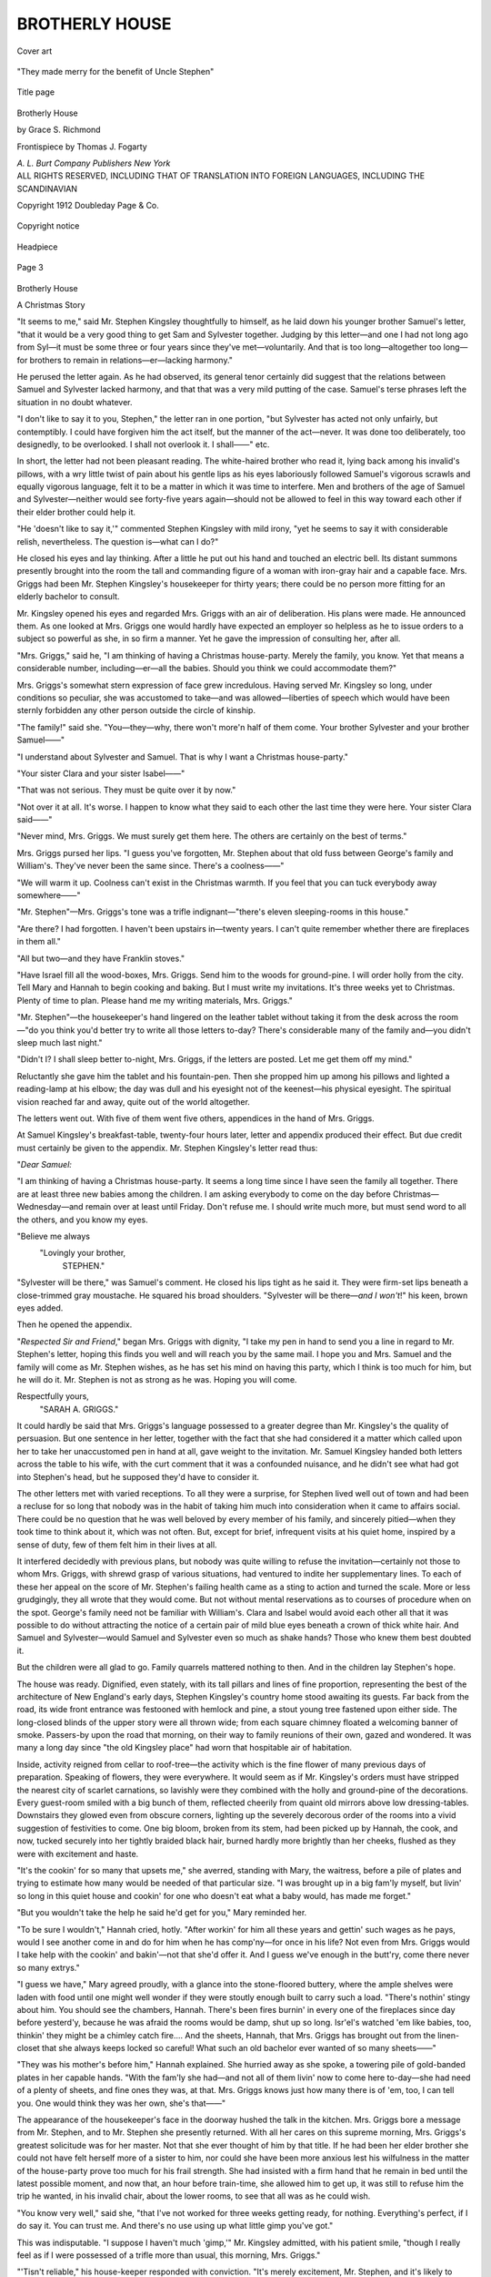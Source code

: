 .. -*- encoding: utf-8 -*-

.. meta::
   :PG.Id: 53402
   :PG.Title: Brotherly House
   :PG.Released: 2016-10-29
   :PG.Rights: Public Domain
   :PG.Producer: Al Haines
   :DC.Creator: Grace \S. Richmond
   :MARCREL.ill: Thomas \J. Fogarty
   :DC.Title: Brotherly House
   :DC.Language: en
   :DC.Created: 1912
   :coverpage: images/img-cover.jpg

===============
BROTHERLY HOUSE
===============

.. clearpage::

.. pgheader::

.. container:: coverpage

   .. vspace:: 3

   .. _`Cover art`:

   .. figure:: images/img-cover.jpg
      :figclass: white-space-pre-line
      :align: center
      :alt: Cover art

      Cover art

   .. vspace:: 4

.. container:: frontispiece

   .. _`"They made merry for the benefit of Uncle Stephen"`:

   .. figure:: images/img-front.jpg
      :figclass: white-space-pre-line
      :align: center
      :alt: "They made merry for the benefit of Uncle Stephen"

      "They made merry for the benefit of Uncle Stephen"

   .. vspace:: 4

.. container:: titlepage center white-space-pre-line

   .. _`Title page`:

   .. figure:: images/img-title.jpg
      :figclass: white-space-pre-line
      :align: center
      :alt: Title page

      Title page

   .. class:: xx-large bold

      Brotherly
      House

   .. vspace:: 2

   .. class:: large bold

      by
      Grace S. Richmond

   .. vspace:: 3

   .. class:: medium

      Frontispiece by
      Thomas J. Fogarty

   .. vspace:: 3

   .. class:: medium

      *A. L. Burt Company*
      *Publishers New York*

   .. vspace:: 4

.. container:: verso center white-space-pre-line

   .. class:: small

      ALL RIGHTS RESERVED, INCLUDING THAT OF TRANSLATION
      INTO FOREIGN LANGUAGES, INCLUDING THE SCANDINAVIAN

   .. vspace:: 2

   .. class:: small

      Copyright
      1912
      Doubleday
      Page & Co.

   .. vspace:: 2

   .. _`Copyright notice`:

   .. figure:: images/img-copyright.jpg
      :figclass: white-space-pre-line
      :align: center
      :alt: Copyright notice

      Copyright notice

.. vspace:: 4

.. _`Headpiece`:

.. figure:: images/img-001.jpg
   :figclass: white-space-pre-line
   :align: center
   :alt: Headpiece

   Headpiece

.. vspace:: 2

.. _`Page 3`:

.. figure:: images/img-003.jpg
   :figclass: white-space-pre-line
   :align: center
   :alt: Page 3

   Page 3

.. vspace:: 3

.. class:: center x-large bold

   Brotherly House

.. class:: center large bold

   A Christmas Story

.. vspace:: 2

"It seems to me,"
said Mr. Stephen
Kingsley thoughtfully
to himself, as he laid
down his younger
brother Samuel's letter, "that it
would be a very good thing to
get Sam and Sylvester together.
Judging by this letter—and one I
had not long ago from Syl—it
must be some three or four years
since they've met—voluntarily.
And that is too long—altogether
too long—for brothers to remain in
relations—er—lacking harmony."

He perused the letter again.  As
he had observed, its general tenor
certainly did suggest that the
relations between Samuel and
Sylvester lacked harmony, and that
that was a very mild putting of
the case.  Samuel's terse phrases
left the situation in no doubt whatever.

.. vspace:: 2

"I don't like to say it to you, Stephen,"
the letter ran in one portion, "but
Sylvester has acted not only unfairly, but
contemptibly.  I could have forgiven
him the act itself, but the manner of the
act—never.  It was done too deliberately,
too designedly, to be overlooked.
I shall not overlook it.  I shall——"
etc.

.. vspace:: 2

In short, the letter had not been
pleasant reading.  The white-haired
brother who read it, lying
back among his invalid's pillows,
with a wry little twist of pain about
his gentle lips as his eyes
laboriously followed Samuel's vigorous
scrawls and equally vigorous
language, felt it to be a matter in
which it was time to interfere.
Men and brothers of the age of
Samuel and Sylvester—neither
would see forty-five years again—should
not be allowed to feel in this
way toward each other if their
elder brother could help it.

"He 'doesn't like to say it,'"
commented Stephen Kingsley with
mild irony, "yet he seems to say
it with considerable relish,
nevertheless.  The question is—what
can I do?"

He closed his eyes and lay thinking.
After a little he put out his
hand and touched an electric bell.
Its distant summons presently
brought into the room the tall and
commanding figure of a woman
with iron-gray hair and a capable
face.  Mrs. Griggs had been
Mr. Stephen Kingsley's housekeeper for
thirty years; there could be no
person more fitting for an elderly
bachelor to consult.

Mr. Kingsley opened his eyes
and regarded Mrs. Griggs with an
air of deliberation.  His plans were
made.  He announced them.  As
one looked at Mrs. Griggs one
would hardly have expected an
employer so helpless as he to issue
orders to a subject so powerful as
she, in so firm a manner.  Yet he
gave the impression of consulting
her, after all.

"Mrs. Griggs," said he, "I am
thinking of having a Christmas
house-party.  Merely the family,
you know.  Yet that means a
considerable number, including—er—all
the babies.  Should you think
we could accommodate them?"

Mrs. Griggs's somewhat stern
expression of face grew incredulous.
Having served Mr. Kingsley
so long, under conditions so
peculiar, she was accustomed to
take—and was allowed—liberties of
speech which would have been
sternly forbidden any other person
outside the circle of kinship.

"The family!" said she.  "You—they—why,
there won't more'n
half of them come.  Your brother
Sylvester and your brother Samuel——"

"I understand about Sylvester
and Samuel.  That is why I want
a Christmas house-party."

"Your sister Clara and your
sister Isabel——"

"That was not serious.  They
must be quite over it by now."

"Not over it at all.  It's worse.
I happen to know what they said to
each other the last time they were
here.  Your sister Clara said——"

"Never mind, Mrs. Griggs.  We
must surely get them here.  The
others are certainly on the best of
terms."

Mrs. Griggs pursed her lips.  "I
guess you've forgotten, Mr. Stephen
about that old fuss between
George's family and William's.
They've never been the same since.
There's a coolness——"

"We will warm it up.  Coolness
can't exist in the Christmas warmth.
If you feel that you can tuck
everybody away somewhere——"

"Mr. Stephen"—Mrs. Griggs's
tone was a trifle indignant—"there's
eleven sleeping-rooms in
this house."

"Are there?  I had forgotten.  I
haven't been upstairs in—twenty
years.  I can't quite remember
whether there are fireplaces in them all."

"All but two—and they have
Franklin stoves."

"Have Israel fill all the wood-boxes,
Mrs. Griggs.  Send him to
the woods for ground-pine.  I will
order holly from the city.  Tell
Mary and Hannah to begin cooking
and baking.  But I must write
my invitations.  It's three weeks
yet to Christmas.  Plenty of time
to plan.  Please hand me my
writing materials, Mrs. Griggs."

"Mr. Stephen"—the housekeeper's
hand lingered on the leather
tablet without taking it from the
desk across the room—"do you
think you'd better try to write all
those letters to-day?  There's
considerable many of the family
and—you didn't sleep much last night."

"Didn't I?  I shall sleep better
to-night, Mrs. Griggs, if the letters
are posted.  Let me get them off
my mind."

Reluctantly she gave him the
tablet and his fountain-pen.  Then
she propped him up among his
pillows and lighted a reading-lamp at
his elbow; the day was dull and his
eyesight not of the keenest—his
physical eyesight.  The spiritual
vision reached far and away, quite
out of the world altogether.

.. vspace:: 2

The letters went out.  With five
of them went five others, appendices
in the hand of Mrs. Griggs.

At Samuel Kingsley's breakfast-table,
twenty-four hours later, letter
and appendix produced their effect.
But due credit must certainly be
given to the appendix.  Mr. Stephen
Kingsley's letter read thus:

.. vspace:: 2

"*Dear Samuel:*

.. vspace:: 1

"I am thinking of having a Christmas
house-party.  It seems a long time since
I have seen the family all together.
There are at least three new babies
among the children.  I am asking
everybody to come on the day before
Christmas—Wednesday—and remain over
at least until Friday.  Don't refuse me.
I should write much more, but must send
word to all the others, and you know my
eyes.

.. vspace:: 1

.. class:: noindent white-space-pre-line

   "Believe me always
       "Lovingly your brother,
           STEPHEN."

.. vspace:: 2

"Sylvester will be there," was
Samuel's comment.  He closed his
lips tight as he said it.  They were
firm-set lips beneath a
close-trimmed gray moustache.  He
squared his broad shoulders.
"Sylvester will be there—*and I won't*!"
his keen, brown eyes added.

Then he opened the appendix.

.. vspace:: 2

"*Respected Sir and Friend*," began
Mrs. Griggs with dignity, "I take my
pen in hand to send you a line in regard
to Mr. Stephen's letter, hoping this finds
you well and will reach you by the same
mail.  I hope you and Mrs. Samuel and
the family will come as Mr. Stephen
wishes, as he has set his mind on having
this party, which I think is too much for
him, but he will do it.  Mr. Stephen is
not as strong as he was.  Hoping you
will come.

.. vspace:: 1

.. class:: noindent white-space-pre-line

   Respectfully yours,
       "SARAH A. GRIGGS."

.. vspace:: 2

It could hardly be said that
Mrs. Griggs's language possessed to a
greater degree than Mr. Kingsley's
the quality of persuasion.  But one
sentence in her letter, together
with the fact that she had
considered it a matter which called
upon her to take her unaccustomed
pen in hand at all, gave weight to
the invitation.  Mr. Samuel Kingsley
handed both letters across the
table to his wife, with the curt
comment that it was a confounded
nuisance, and he didn't see what
had got into Stephen's head, but
he supposed they'd have to consider it.

The other letters met with varied
receptions.  To all they were a
surprise, for Stephen lived well out
of town and had been a recluse for
so long that nobody was in the
habit of taking him much into
consideration when it came to affairs
social.  There could be no
question that he was well beloved by
every member of his family, and
sincerely pitied—when they took
time to think about it, which was
not often.  But, except for brief,
infrequent visits at his quiet home,
inspired by a sense of duty, few of
them felt him in their lives at all.

It interfered decidedly with
previous plans, but nobody was quite
willing to refuse the invitation—certainly
not those to whom Mrs. Griggs,
with shrewd grasp of various
situations, had ventured to
indite her supplementary lines.  To
each of these her appeal on the
score of Mr. Stephen's failing health
came as a sting to action and turned
the scale.  More or less grudgingly,
they all wrote that they would
come.  But not without mental
reservations as to courses of
procedure when on the spot.  George's
family need not be familiar with
William's.  Clara and Isabel would
avoid each other all that it was
possible to do without attracting the
notice of a certain pair of mild blue
eyes beneath a crown of thick white
hair.  And Samuel and Sylvester—would
Samuel and Sylvester
even so much as shake hands?
Those who knew them best doubted it.

But the children were all glad
to go.  Family quarrels mattered
nothing to then.  And in the
children lay Stephen's hope.

.. vspace:: 2

The house was ready.  Dignified,
even stately, with its tall
pillars and lines of fine proportion,
representing the best of the
architecture of New England's early
days, Stephen Kingsley's country
home stood awaiting its guests.
Far back from the road, its wide
front entrance was festooned with
hemlock and pine, a stout young
tree fastened upon either side.  The
long-closed blinds of the upper
story were all thrown wide; from
each square chimney floated a
welcoming banner of smoke.  Passers-by
upon the road that morning, on
their way to family reunions of
their own, gazed and wondered.
It was many a long day since "the
old Kingsley place" had worn that
hospitable air of habitation.

Inside, activity reigned from
cellar to roof-tree—the activity
which is the fine flower of many
previous days of preparation.
Speaking of flowers, they were
everywhere.  It would seem as if
Mr. Kingsley's orders must have
stripped the nearest city of scarlet
carnations, so lavishly were they
combined with the holly and
ground-pine of the decorations.
Every guest-room smiled with a big
bunch of them, reflected cheerily
from quaint old mirrors above low
dressing-tables.  Downstairs they
glowed even from obscure corners,
lighting up the severely decorous
order of the rooms into a vivid
suggestion of festivities to come.  One
big bloom, broken from its stem,
had been picked up by Hannah,
the cook, and now, tucked securely
into her tightly braided black hair,
burned hardly more brightly than
her cheeks, flushed as they were
with excitement and haste.

"It's the cookin' for so many
that upsets me," she averred,
standing with Mary, the waitress,
before a pile of plates and trying
to estimate how many would be
needed of that particular size.  "I
was brought up in a big fam'ly
myself, but livin' so long in this
quiet house and cookin' for one
who doesn't eat what a baby would,
has made me forget."

"But you wouldn't take the help
he said he'd get for you," Mary reminded her.

"To be sure I wouldn't," Hannah
cried, hotly.  "After workin'
for him all these years and gettin'
such wages as he pays, would I see
another come in and do for him
when he has comp'ny—for once
in his life?  Not even from
Mrs. Griggs would I take help with the
cookin' and bakin'—not that she'd
offer it.  And I guess we've enough
in the butt'ry, come there never
so many extrys."

"I guess we have," Mary agreed
proudly, with a glance into the
stone-floored buttery, where the
ample shelves were laden with food
until one might well wonder if they
were stoutly enough built to carry
such a load.  "There's nothin'
stingy about him.  You should see
the chambers, Hannah.  There's
been fires burnin' in every one of
the fireplaces since day before
yesterd'y, because he was afraid
the rooms would be damp, shut up
so long.  Isr'el's watched 'em like
babies, too, thinkin' they might be
a chimley catch fire....  And
the sheets, Hannah, that
Mrs. Griggs has brought out from the
linen-closet that she always keeps
locked so careful!  What such an
old bachelor ever wanted of so
many sheets——"

"They was his mother's before
him," Hannah explained.  She
hurried away as she spoke, a towering
pile of gold-banded plates in
her capable hands.  "With the
fam'ly she had—and not all of
them livin' now to come here
to-day—she had need of a plenty of
sheets, and fine ones they was, at
that.  Mrs. Griggs knows just how
many there is of 'em, too, I can tell
you.  One would think they was
her own, she's that——"

The appearance of the housekeeper's
face in the doorway hushed
the talk in the kitchen.
Mrs. Griggs bore a message from
Mr. Stephen, and to Mr. Stephen she
presently returned.  With all her
cares on this supreme morning,
Mrs. Griggs's greatest solicitude was for
her master.  Not that she ever
thought of him by that title.  If
he had been her elder brother she
could not have felt herself more of
a sister to him, nor could she have
been more anxious lest his
wilfulness in the matter of the
house-party prove too much for his frail
strength.  She had insisted with a
firm hand that he remain in bed
until the latest possible moment,
and now that, an hour before
train-time, she allowed him to get up,
it was still to refuse him the trip
he wanted, in his invalid chair,
about the lower rooms, to see that
all was as he could wish.

"You know very well," said she,
"that I've not worked for three
weeks getting ready, for nothing.
Everything's perfect, if I do say it.
You can trust me.  And there's no
use using up what little gimp you've got."

This was indisputable.  "I
suppose I haven't much 'gimp,'"
Mr. Kingsley admitted, with his patient
smile, "though I really feel as if
I were possessed of a trifle more
than usual, this morning, Mrs. Griggs."

"'Tisn't reliable," his house-keeper
responded with conviction.
"It's merely excitement, Mr. Stephen,
and it's likely to leave
you flatter than ever if you go to
counting on it."

This also being highly probable,
Mr. Kingsley submitted to her
judgment, and in his own
sitting-room, a large and comfortable
apartment, across the wide hall
from the more formal parlour,
awaited his guests, himself in as
festal array as he could compass.
Instead of his usual dressing-gown
he wore a frock-coat, of somewhat
old-fashioned cut but of irreproachable
freshness.  (Mrs. Griggs had a
method of her own for insuring the
integrity of garments laid away, a
method which endued them with
no unpleasant preservative odours.)  In
his buttonhole gleamed a sprig
of glossy holly, rich with berries—his
hands trembled a little as he
adjusted it.  Unquestionably it
was an exciting morning for
Mr. Stephen Kingsley; he had need, as
Mrs. Griggs had sagely urged, to
conserve all his energies for the
drafts that were to be made upon them.

From his window he watched
Israel, his reliable man-of-all work,
drive off with the old family
carriage and horses to the village
station, two miles away, to meet the
morning train, on which part of his
guests were due.  Others would come
by trolley, still others, the most
prosperous of the family, by private
motor conveyance of their own,
from the city, thirty miles away.

And now, in due time, the first
of his Christmas guests were at
his door, and Mrs. Griggs, wearing
her best black-henrietta gown, her
shoulders well thrown back and an
expression of great dignity upon
her face, was ushering them in.

.. vspace:: 2

Clara—Mrs. Pierce Wendell—caught sight of
Isabel—Mrs. James Dent—before she was fairly
inside brother Stephen's doors.
Clara was fair and fine and
impressive in elaborate widow's
mourning and an air of haughtiness which
became decidedly more pronounced
at sight of her sister Isabel.
Mrs. Dent was tall and thin, and very
quietly, almost austerely, dressed.
The one lived in town, the other in
the country.  But just why these
differences in mere outward
circumstance should have brought
about such a breach of feeling that
they could barely greet each other
with courtesy was a subject to
which the elder brother, who
awaited them in his own room, had
given much thought.

But he did not attempt to force
matters.  When Isabel, standing
beside his chair, nodded coolly at
Clara as she approached, and then
moved immediately away without
further greeting, Stephen took no
notice.  If they could have seen,
his eyes took on a certain peculiar
deeper shadowing which meant
that his heart was intimately
concerned with the matter of the
sisterly estrangement.  But his
welcoming smile as he greeted Clara
was as bright as the one he had
lately turned upon Isabel, and the
questions concerning her welfare
with which he detained her showed
as brotherly an interest as if he had
not been quite sure within himself
that Clara was the offender most
deeply at fault.

The Christmas guests arrived in
instalments.  By noon George's
and William's families had come—on
the same train, although each
had taken pains to ascertain that
the other was likely to await a later
hour.  At three in the afternoon
Sylvester and Mrs. Sylvester had
pulled up in a big, shiny brown
limousine, accompanied by
Mrs. Sylvester's maid, and driven by a
chauffeur swathed in furs to the
tip of his nose, as were also
Mr. and Mrs. Sylvester.  There were
no children; it was the one childless
branch of the family.

"Seems as if they might have
brought somebody else in that
great traveling opera-box,"
declared Mrs. George to Mrs. Clara
from the library window.  "They
came straight by our house if they
came the Williamsville road, as
I've no doubt they did.  That
machine will hold seven.  I
shouldn't say it to Stephen, but it
looks to me as if the more money
Sylvester makes the closer he gets."

"That's *her* fault," responded
Clara, watching between the
curtains as her brother Sylvester's
wife, in furs which cost several
times the amount of Mrs. Clara's
own, came somewhat languidly up
the walk.  "She's getting so
exclusive she's likely to cut Sylvester's
family at almost any time.  Since
the trouble between Sylvester and
Samuel——"

"I heard through Matilda that
they barely speak now," whispered
Mrs. George hurriedly.  The
library had been invaded with a
rush by seven children and a
dog—the dog, Uncle Stephen's old Fido,
nearly out of his head with
excitement over the unexpected advent
of such an army of playfellows.

"I think it's extremely improbable
that Samuel will come at all,"
Mrs. Clara whispered back.
"Mrs. Griggs admitted to me just now
that it was Samuel who called her
up over the 'phone.  'We expect
them *all*!'—that's what she was
saying.  She tried to put me off
with the notion that he was
inquiring if the children were all
here—something about presents for
them—you know how generous Samuel
always is with the children.  But
I've no doubt at all he wanted to
know if Sylvester was expected.
I shall be very much surprised if we
see Samuel."

The five-o'clock train brought
James Dent, Isabel's husband, and
James Dent, Junior; several young
people of the house of Lucas, whose
mother—Marian Kingsley—was
not living; and the children of
Samuel, assorted ages, and
accompanied by a nurse.  The eldest of
them, Anne, explained that her
father and mother were coming in
the roadster.

Mrs. Clara looked at Mrs. George.
If she had shrieked at her
she could not have said more
plainly: "You'll see!  The car will
break down, they will *not* come
to-night.  Else why didn't they come
on the train with the children?"

.. vspace:: 2

James Dent, Junior, was the
last of the evening arrivals to
approach his Uncle Stephen's chair.
This was not from any lack of
desire to greet his host, but because
the instant he put his round,
smiling face inside the door, he was set
upon by fourteen children—this
was their number now—and the
dog, and pulled hither and yon and
shouted at and barked at and
generally given a rousing welcome.  He
deserved it.  If ever Stevenson's
description of the entrance of a
happy man into a room fitted
anybody it fitted James Dent, Junior.

It was, indeed, "as though
another candle had been lighted,"
although in this young man's case
a dozen candles could not have
made so great a difference.  And
if it would be understood how
impossible it was for anybody not to
like Jim Dent it is only necessary
to say that when he—the son of
Isabel—reached Aunt Clara and
kissed her heartily on her fair cheek
she did not repulse him.  Repulse
him?  One might as well try to
repulse a summer breeze!

"Clear a space, all of you!"
commanded James Dent, Junior.
"I want a chance at Uncle Stephen.
Be off!  I'll not speak to any of
you again till I've had ten minutes
alone with him.  Why, I haven't
seen him for a month."

A month!  Few of the others
had seen him for a year.  But the
young man's tone expressed such
hungry anticipation of a talk with
the uncle whom he had not seen for
a month that everybody obediently
cleared out and left the two together.

Then Jim Dent sat down close
beside the invalid's chair and
looked straight into his uncle's
gentle blue eyes with his own very
brilliant blue ones—and,
somehow, for all of the difference
between them there was a look of the
uncle about the nephew.  The
well-knit, sturdy young hand gripped
the thin old one and held it close,
and the smile the two exchanged
had in it love and welcome and
understanding.

"Well, you've got them all here,"
exulted Jim Dent.  "Nobody but
you could have done it.  Uncle
Sam's coming, Anne says.  That's
great, Uncle Stephen!"

"I am confidently expecting
Samuel," responded the elder man.
"How it will turn out I hardly dare
think.  They may not speak
to-night.  This is only Christmas
Eve.  But to-morrow, Jim, is
Christmas Day!"

"Yes, to-morrow's Christmas
Day, Uncle Steve."

"Can brothers refuse to speak—on
Christmas Day, Jim?"

"I don't believe they can—under
your roof, Uncle Steve."

"My roof, boy!  Under God's roof!"

"It's pretty nearly the same
thing," murmured Jim Dent, not
irreverently.

"I may need your help, Jim."

"Sheep-dog—to bark at their
heels and run them into the same
pasture?"

Uncle Stephen smiled.  His eyes
and Jim's met with a twinkle.

"Just about that, perhaps," he
admitted.  "I can't tell yet.  But
keep your eyes open."

"I'll stand by," agreed his
nephew.  "It's a good thing the
kiddies are here, Uncle Steve.
When I came in Uncle George's
children and Uncle William's were
keeping more or less in separate
squads, but the minute they pitched
on to me the whole bunch were so
tangled up I don't think they'll
ever get untangled again.  I had a
glance at the fathers and mothers.
Their faces were worth coming to see."

Mr. Kingsley looked at Jim
earnestly.  "I'm counting on the
children, boy," said he.

"When it comes to a general
mix-up," replied Jim Dent, "you
can count on the youngsters every
time."

.. vspace:: 2

The gray roadster belonging to
Mr. Samuel Kingsley ran swiftly
and silently through the gateway
and up to the side entrance of
his brother Stephen's home.
Mrs. Samuel sat beside her husband; a
sharp-eyed mechanician rode in
the rumble behind.

"How long, Evans?" inquired
Mr. Kingsley as the machine came
to a standstill.

"Forty-two minutes, sir.  That's
pretty good time over these icy
roads."

"I should say so.  Came as fast
as if I wanted to come," muttered
the man of affairs, with his hand
under his wife's arm to escort her
up the steps.  "As fast as if I
wouldn't rather be hung, drawn
and quartered than meet that
skinflint Sylv—"

"Sam!"  Mrs. Sam pressed his
hand with her plump arm against
her side.  "Please be civil to
Sylvester for Stephen's sake and the
children's.  Don't let him or them
see signs of the quarrel—not at
Christmas, dear."

"I won't shake hands with him,"
growled Samuel.  "Not with
Stephen himself looking on."

"Yes, you will, dear, on Christmas
Eve," whispered Mrs. Sam.

By which it may be seen that the
mothers of many children have
large hearts, and that Mr. Stephen
Kingsley had with him one more
ally than he knew.

Although Mr. Samuel Kingsley
may have infinitely preferred,
according to his own declaration, to
be hung, drawn and quartered than
to enter the great, old-fashioned
doorway within which somewhere
awaited him an encounter with one
of his own flesh and blood, nobody
would have guessed it from his
demeanour.  Long training in
what James Dent, Junior, mentally
characterized, as he watched Uncle
Samuel make his entrance, as the
art of bluffing—acquired by men
of prominence in the world
everywhere—enabled that gentleman
to appear upon the scene with an
expression of affability mingled
with pleasure on his handsome
countenance, and his accustomed
bearing of dignity and distinction
well in evidence.  As it happened,
Mr. Sylvester Kingsley was at the
moment close by his brother
Stephen's side, although he had by no
means intended to be there when
his brother Samuel should arrive.
How this happened it is possible
that only the "sheep-dog" could
have told.

"Samuel, this is giving me great
happiness," said Stephen, and held
his brother's strong hand for a
moment in both his weak ones.
Then he looked at Sylvester, who
was on his farther side.  Samuel
also looked at Sylvester.  Sylvester
looked back at Samuel.  Blades
of steel could not have crossed with
a sharper clang.

"How are you, Sylvester?"
inquired Samuel, and his glance
dropped to Sylvester's chin as he
said it.  His hand remained in
Stephen's, where it received a weak
pressure, a quite involuntary one,
born of anxiety.

"How are you, Samuel?" inquired
Sylvester in return, and his
glance lowered to the expensive
scarfpin in Samuel's neckwear.

Jim Dent said "Good heavens!"
somewhere inside of him, and the
incident was closed by his uncle
Sylvester's rising and walking away
out of the room.  The brothers
had spoken—if this were speech.
They had not shaken hands.  An
apprehending onlooker, betting
on the probabilities, would have
staked a considerable sum on the
proposition that they would not
shake hands within the next
twenty-four hours—or twenty-four
years.

.. vspace:: 2

"Well, well—here's Anne!"
cried Jim Dent joyfully.  He had
been looking about him for first-aid
to his uncle Stephen's wounded
heart.  Anne was no longer of the
group of children who were
accustomed to leap upon Cousin Jim
and demand instant sport with
him.  Anne, being now eighteen,
and lately returned from a
two-years' absence at a boarding-school
somewhere abroad, had allowed
James Dent, Junior, to be in the
house for a full half-hour before she
emerged from some upstairs
retreat and came to greet him.
Being Mrs. Sam's eldest daughter
she was naturally extraordinarily
pretty, looking much as her mother
had looked twenty years before.
As Mrs. Sam was still a beauty,
and as she was his favourite aunt—by
marriage—it will be easy to
imagine that when her nephew James
had greeted her he had not failed to
inquire for Anne.  Still, he had had
no possible idea that the change in
Anne was going to be so great.

Anne held out her hand with a
delightful smile.  But Jim Dent
would have none of such a sudden
accession of reserve, and promptly
kissed her, as of old.  Whereupon
her colour, always interesting to
observe, became even more
attractive, though she only said,
reproachfully:

"Don't you see I'm grown up,
Cousin Jim?"

Cousin Jim looked her over, from
the crown of her charming dark
head to the tips of her modishly
shod little feet.  "Bless your heart,
so you are!" he exclaimed.  "But
will you tell me what that has to do
with it?"

"Everything.  I no longer can
be kissed as a matter-of-course,"
declared Miss Anne Kingsley.
"Only by special dispensation."

"Well, what do I think of that?"
he demanded.  "Sure, an' I don't
know what I think!  Still, as I
see plenty of mistletoe about"—he
had only to reach up a sinewy
arm to secure a piece—"I can
easily obtain that special dispensation."

Whereupon he kissed her again,
and with appreciably more fervour
than before, having discovered,
between the first kiss and the second,
that Anne, grown up, was
unquestionably more alluring than Anne
as he had last seen her, although he
remembered that even then he had
had premonitions as to her future
which he was now not at all surprised
to find had been well founded.

Feeling that nothing could be
better for that heavy heart of his
uncle Stephen's than the application
of such balm as lay in a girl's
sweetness, Jim Dent conducted his
adorable cousin in to spend the next
half-hour beside the invalid's chair.
In this act he showed the difference
between himself and the average
young man—between the sheep-dog,
so to speak, always under the
sway of a sense of duty to send
his charges where they belong, and
the sportive terrier, who thinks of
nothing but his own diversion.  It
must be acknowledged, however,
lest this young man be thought
quite unnaturally altruistic, that he
himself shared with his cousin
Anne the pleasant task of making
a dear and gentle elderly man
forget for a time the load upon his
breast, and that the pair of them,
while they made merry for the
benefit of Uncle Stephen, also
laughed into each other's eyes
quite as often as they did into his.
Which, of course, gave him fully as
much pleasure as it did themselves.

.. vspace:: 2

"Mother," said Jim Dent in a
corner somewhere, "why not take a
day off from the fuss and show
Aunt Clara how to narrow, or
widen, or double up, or whatever
she seems to be trying to do, on
that pink silk thing she's knitting?
It's Christmas Eve, and she's finishing
it up to give to Uncle Sam's
baby, and she's all balled up.  She
never knit socks before.  Somebody
else helped her on the other one."

"James," said his mother sternly,
but not as sternly as she might
have spoken if her son's lips had
not lightly kissed her ear before
they murmured these words into it,
"it is impossible to ignore your
aunt's manner to me."

"It's not so awfully different,
though, mother, from your manner
to her.  Still, let's see, how did the
thing begin?" mused Jim.  "She
wrote that they'd all come out in
July for a month, and you wrote back——"

"I said the simple truth, James,
that my kitchen was quite as hot in
the country as hers in the city, in
July."

"It certainly was the simple
truth, mother.  Somewhat undecorated
by a garnish of hospitality,
though—eh?"

"I had not accepted your aunt's
invitations to visit her in town in
the winter."

"You'd had 'em, though.  Don't
unaccepted invitations count any?"

Isabel Dent stirred in her chair.
"She had visited me time and again
without invitation."

"How far back did all this
happen?  When I was in my cradle?
I've forgotten."

"It was seven years ago last July."

"Seven years outlaws an unpaid
account.  Let's start another.  I'll
back you up if you'll go over and
offer to fix up that sock.  If you
do, the late unpleasantness will fix
itself up.  It's just as easy as that.
And—Uncle Steve wants it."

"James," his mother's tone was
firm, "if your Aunt Clara comes to
me I will not repulse her."

"She won't come.  You said the
last hard word."

"James!"

"All right," said Jim Dent with
apparent resignation.  "But even
enemies declare a truce—on
Christmas Eve."

Then two small boys and four
girls of various sizes romped into
the corner after him and he went
away with them.  It was difficult
to do otherwise, with all six twined
about his arms and pulling lustily.

.. vspace:: 2

"'*He that loveth not his brother
whom he hath seen, how can he
love God whom he hath not seen?*'"

Stephen spoke the words thoughtfully.

"Steve," said Samuel, with a
flushing face, "it's a mighty sight
easier to love a God a fellow hasn't
seen than some men he has seen.
Whatever the Almighty is He's
square.  Sylvester isn't."

"Sam," said Stephen gently, yet
with a quiet firmness which made
Samuel look at him curiously,
"are you absolutely certain
Sylvester was not square?  Admitting
that his methods were peculiar,
annoying, without seeming reason
or justification, are you sure they
were not square?"

"I'm as confident he meant to
deceive me as I sit here."

"But do you *know* it?  Could
you prove it in a court of law?"

Samuel hesitated.  That was a
question not to be answered quite
so easily.  "I believe I could."

"But you don't *know* you could?"

"Great Cæsar, Steve, I'm not
omnipotent.  I don't *know* I could.
But——"

"Then there is a possibility—just
a possibility—that you might
be mistaken in your judgment of
Sylvester."

"If there is it's so small that—"

"The smaller it is the more
danger of losing sight of it.  Yet,
if it exists——"

Samuel rose abruptly.  "See
here, brother," he said with an
effort to command his usual
manner, "why not let well enough
alone?  I've treated Sylvester
civilly here under your roof.
What more can you ask?  What's
the use of stirring up strife on
Christmas Day?"

"Am I trying to stir up strife?"
breathed Stephen Kingsley, his
delicate face turning even a shade
paler than was its wont.  "I—Sam,
I'd give my right hand—not
that it's worth much—to see strife
end between you and Syl, here—on
Christmas Day....  *What
was that, Sam?  What was that?*"

Samuel ran heavily to the door,
opened it, looked out, glanced
back, then rushed through and
shut the door sharply on the outside.

"O, Lord, dear Lord, not any
of the children, on Christmas Day!"
pleaded a low voice inside.

.. vspace:: 2

It was Jim Dent who had
reached young Syl first when he
fell through the well from the
third story to the first of Uncle
Stephen's spacious old halls.  Young
Syl, Samuel's twelve-year-old son,
named for his Uncle Sylvester at a
period when the brothers had been
business partners and close friends,
had been having a lively scuffle
with his cousin Harold, Uncle
George's fourteen-year-old athlete.
The set-to had raged all over the
house, had reached the third story,
and had arrived at a point where
any means for either to get the
better of the other had prevailed.
Harold had succeeded in forcing
his adversary into a position where
he could throw him, after some
schoolboy method, and, blinded by
the excitement of the affair, had
not realized just where he was.
He had thrown Syl with such
success that the younger boy had lost
his clutch upon his antagonist and
had gone over the low rail before
Harold knew what had happened.

"Keep cool!" was Jim's first
command, learned in many an
emergency on school and college
athletic fields.  "A boy can stand
a lot, and he landed on the rug."

They tried hard to obey him.
His mother succeeded best, his
father least.  Samuel Kingsley
could not wait to see his boy return
to consciousness, could not wait
after he had summoned a physician—two
physicians—by telephone,
but must needs rush out to get the
gray roadster, with its sixty-horse-power
cylinders, declaring that he
would meet Graham on the way.
Graham ran only a turtle of a
forty-horsepower machine and would
never get there.

His mechanician, Evans, was not
on the ground.  He, with Ledds,
Sylvester's chauffeur, had gone off
on some Christmasing of their own.
With hands that trembled Samuel
got his motor throbbing—it took
time, because of the stiffening cold
of all the mechanism.  Then he
leaped into his car.

"Better take time to put on your
coat and gloves," said a voice behind
him.  "You'll drive faster, warm."

His brother Sylvester climbed in
beside him, himself in fur-lined
garments.  He held Samuel's coat
for him, and handed his brother the
heavy motoring gloves of which
Samuel had not stopped to think.

"I'll look out where you back;
let her go," commanded Sylvester,
and Samuel backed his car out of
the narrow space where it had stood
between Sylvester's big brown
limousine and Stephen's modest
phaëton.  Samuel used care until
he had made the curves from barn
to road, between trees and hedges
and the brown remains of a garden,
out through the old stone-posted
gateway.  Then, with a straight
turnpike road before him and the
city only twenty miles away,
Samuel opened his throttle.  The slim,
powerful machine, its exhaust,
unmuffled, roaring a deep note of
power, shot away down the road
like the wind.

.. vspace:: 2

At a window inside Mr. William
Kingsley was watching excitedly.
A tall figure of the general proportions
of his sister Isabel's husband,
James Dent, was at his elbow.
"By George!" he ejaculated, "Syl's
gone with Sam!"

Mr. George Kingsley, partially
deaf, caught his own first name.
"What's that, Will?" he responded
eagerly.

William wheeled and saw whom
he was addressing.  George, his
anxious eyes peering down the road,
was plainly not thinking of family
quarrels.  Why should anybody
think of family quarrels with Sam's
young Syl lying upstairs looking as
if the life had been knocked out of
him by that terrific fall?  William
found himself unable to answer this
question.

"Sylvester's gone with Sam after
Doctor Graham," he announced in
George's interrogative best ear.

"You don't say!" responded
George.  "Well, it's a good thing."

It certainly was.  Not a member
of the family but would admit
that.  Also, if it was a good thing
for Sylvester and Sam to tear down
the road together in a sixty-horse-power
car, after a quarrel the
proportions of which anybody must
concede were far more serious than
those of the difficulty between
George and William, it would seem
rather forced, at least until the
truth was known about young Syl,
for two other brothers looking out
of the same window to cling to
outward signs of estrangement.

"Sam's got an extremely powerful
machine," observed William,
continuing to gaze down the road,
though the aforesaid machine was
already probably a mile away and
far out of sight.

"I guess he has.  Must go faster
than Sylvester's, I should say."

"Sylvester's isn't made so much
for speed as for getting about the
city warm and comfortable for his
wife.  Syl's not much on speed, as
I remember.  Shouldn't wonder if
Sam's pace going to meet the
doctor would make Syl hang on some."

"It's Sam's boy," said George
in a lower tone.

"So it is," agreed William.
"Couldn't blame him if he took
some chances.  Don't know as
he'll get Graham here more'n five
minutes quicker'n he could get
here with his own car, but it'll
relieve the strain for Sam a little to
be doing something."

"That's so," admitted George.

At this moment Harold, George's
boy, with a pale, frightened face
and a pair of very red eyes, came
into the room and up to his father.
He had no eyes for his Uncle
William standing half within the long,
crimson folds of the library curtains.

"Dad," said the boy, "did you
know I——"

"Eh?" said his father, turning
his best ear.  Then he saw his son's
face.  "Why, what's the matter?"
he asked anxiously.  "Is Syl——"

"Dad," burst out the boy, "I—I
was the one that did it.  *I—threw—Syl!*"

He buried his head against his
father's arm.

"Why, Harry—Harry, boy——"
began his father in consternation.

Uncle William came out from
behind the curtain.  He thought
he had better get out of the
room.  But as he passed Harold
his hand patted the young head.
He stooped to the boy's ear.  "We
all know it was an accident," he
whispered.

.. vspace:: 2

A nursemaid knocked upon the
door of Mr. Stephen Kingsley's
room.  In her arms was Mrs. Sam's
baby, the prettiest baby of
the three who were in the house.

"Mr. Kingsley," said the maid,
"Mr. Dent—the young man—said
I should bring Dorothy to you
and ask you to take care of her for
a little while, if you didn't mind.
He has something for me to do."

"Yes, yes—yes, yes," answered
the invalid.  "I'll keep her."  He
reached out his arms.  "How is the
boy now, do you know?" he asked.
He had had a bulletin within the
last five minutes, but minutes go
slowly under suspense.

"They think he may not be
badly hurt, sir," said the maid.

But this was what they had told
him from the beginning.  He felt
that they could not know.  They
were afraid to alarm him.  Fall so
far and not be badly hurt?  It was
not possible.

He took the baby, and laid his
white cheek against hers of rose-leaf
pink.  So Jim had sent him the
baby to take up his mind.  Was
there anything Jim didn't think of?
And one certainly cannot look after
an eight-months-old baby and not
give the matter considerable attention.

Young Sylvester Kingsley, Samuel's
son, opened his eyes.  The first
thing he saw was his mother's face,
which smiled at him.  Mothers can
always smile, if necessary, thank
God!  The next thing noticeable was
his Cousin Jim's bright blue eyes
looking rather brighter than usual.
He heard a caught breath
somewhere near and then a whisper:
"Sh-h—don't startle him!"  It
sounded like his Aunt Clara's
rather sibilant whisper.  Aunt
Clara had the tiniest sort of a lisp.
There was a strong smell of
camphor in the air, and Syl's
forehead seemed to be oppressed by
something heavy and cold.  He
attempted to put up his hand to his
head, but the thing didn't work,
somehow.  He was conscious that
his arm hurt, besides.  He didn't
feel exactly like speaking, so he
stared questioningly into his Cousin
Jim's face.

"All right, old man," replied
Cousin Jim instantly, in a quiet,
cheerful sort of way which was
most reassuring.  "You've had a
bit of a knockout, but we'll soon
have you fixed up.  Yes, I know
that arm hurts—that'll be all
right presently."

.. vspace:: 2

Out in the upper hall Aunt Clara,
who had crept out of the room lest
the relief of seeing the lad alive,
and the wonder of watching Syl's
mother smile at her boy like that,
should make the sob in her own
throat burst out, ran blindly into a
figure at the top of the stairs.

"Oh, he's come to!" she whispered loudly.

"He has?  Thank the Lord!"
came back in another joyful whisper.
"But he must be awfully hurt,
just the same.  We can't know till
the doctors come.  Don't you
suppose it must be time for them now?"

"I don't know.  Who's with him?"

"His mother and that angel
Jim.  I never saw anybody like
Jim Dent.  He's the dearest fellow,
so cool and cheerful, thinks of
everything and everybody.  No
wonder Stephen adores him."

"Thank you, Clara," whispered
the other woman.  Clara hastily
wiped her eyes.  The hall was dim
and her eyes had been thick with
tears.  She had been exchanging
whispers with Isabel.

It didn't matter.  She was glad
of it.  The mother of Jim Dent
deserved recognition, if she had said
her kitchen was hot in summer.
Clara put out her arms.  Isabel came
into them.  Clara's plump cheek
touched Isabel's thin shoulder.
Isabel's hand patted Clara's back.
Jim Dent opened the door.  Seeing
the affair outside he closed it again
and went to find something he
wanted, by a different exit.  His
anxiety was still great, but a side
issue like this one must not be upset.

But by the second exit he found
somebody else in his path.  All the
beautiful colour shaken out of her
cheeks, her dark eyes wide with
alarm, her lips pressed tight together
in her effort at self-control,
young Syl's sister, Anne, caught at
Jim Dent's capable, blue-serge arm.
She said not a word, but he
answered her as if she had spoken:

"He's opened his eyes, dear.
That means a good deal, I'm sure.
Keep cool."

"If I could only *do* something!"

"You can—what we're all doing."

"Oh, *yes*!" breathed little Anne.
"O Jim!—do you think it helps—really?"

"Know it," asserted Jim Dent,
as confidently as he had ever said
anything in his life.  He smiled at
her and hurried on.  That smile of
his had been known to win games
for his college teams which had
been all but lost—why shouldn't
it cheer a frightened girl and
encourage her to go on doing that one
thing which was the only thing she
could do, and which Jim Dent was
so sure would help?

.. vspace:: 2

The gray roadster came down
the road at a speed which barely
allowed it to slacken in time to
make the curve at the gateway.
It missed the stone post on the left
by the width of a tenpenny nail.
Sylvester, in the rumble, turned
not a hair.  Thirty miles of
driving, with Sam's hand on the
steering-wheel, had brought Sylvester
to a condition of temporary
paralysis as regarded danger.

The three of them were in the
house in less time than it takes to
tell it, Dr. Wilford Graham
propelled by a hand on each arm.  It
would have been difficult for him
to say which of his companions
seemed the more eager to get him
up the stairs.

Samuel opened the door of the
room where he had left young Syl,
his hand shaking on the knob.  A
somewhat feeble but decidedly
cheerful voice greeted him.

"Say, dad, you'll tell me where
I tumbled from, won't you?  The
rest of 'em have got me stung about it."

Samuel turned around to the
doctor behind him.  He pushed
past the doctor and bolted out
into the hall.  He bumped smartly
into his brother Sylvester, who had
stopped to wait just outside the
door.  Sylvester put his hand on
Samuel's shoulder.

"I heard, Sam, I heard," he murmured.

Samuel nodded.  He could not
speak.  There was no particular
need that he should.

Young Syl had a broken arm.
But what is a broken arm, when by
acquiring it one escapes injuring
some vital part of one's body?  He
had, also, a large-sized contusion
on his head, because on the rebound
he had come somewhat forcibly
into contact with the newel-post.
But the contusion was precisely on
the spot specially fortified by
Nature for such emergencies, and
the doctors feared no evil results
from it.

"In short," declared Doctor
Graham with great satisfaction,
"the boy has managed to get out
of his fall easier than many a
football victim who is thrown only
the distance of his own height.  I
won't say that a Turkey carpet
with a leopard-skin rug on top of it
doesn't make a fairly comfortable
bed to fall on.  If it had been one
of our modern bare floors, now!—But
it wasn't."

"Mayn't I have my dinner with
the rest of 'em?" begged Syl.

Dinner!  The Christmas dinner!
They had all forgotten it except
the hero of the day.  "Because
I'm awfully hungry," urged Syl.

.. vspace:: 2

In the deserted hall downstairs
Jim Dent happily encountered
Anne.  He seized her hand.

"Come with me to tell Uncle
Stephen!" he commanded.  "But—stop
crying first!  Uncle Steve's
a pretty wise man, but he can't be
expected to tell the difference
between tears of sorrow and tears of
crazy joy—not at first sight."

"I don't know why I'm crying,"
sobbed Anne, breaking down
completely and burying her face
on the blue-serge shoulder which
conveniently offered itself at the
moment, just as she had done many
times since she was a baby.  Even
when she was eight and Cousin
Jim was fifteen, that shoulder of
his had been one to hide one's
unhappy eyes upon.  "I didn't cry a
drop—till I knew Syl was s-safe!"

"I know.  Queer, isn't it?  It
always works that way.  I confess
I had some difficulty in seeing the
way across the room myself, a few
minutes ago.  But wipe 'em away
and come on!  Uncle Stephen
mustn't have to wait for his news.
Look up here.  Smile!  Here—maybe
this will help——" and
for the third time within twenty-four
hours he stooped and kissed her.

The tremulous lips broke suddenly
into the smile he sued for.
Through the tears shone a sudden
mischievous light.  "Cousin Jim,"
she observed, "you seem to have
changed your methods a good deal.
Always before it was chocolates.
Are you out of chocolates?"

"No, I'm not out of chocolates."
James Dent, Junior put his hand
into his blue-serge pocket and
produced a small box.  "But you're
too old for 'em," he explained, and
put the box back.

He hurried her past the threshold
of Mr. Stephen Kingsley's room.
Across the baby's golden head
Uncle Stephen looked tensely up
at them.  It needed but one look.
Then his nephew sprang forward
and took Anne's baby sister from a
grasp which had grown suddenly
nerveless, and his niece, stooping
over her uncle's chair, gently
patted a white cheek down which the
first tear of relief was slowly trickling.

It seems to "work that way"
with the whole human race.
Except, perhaps, with mothers.
Upstairs, Mrs. Sam sat beside her
boy's bed, and his keen young eyes
saw no tears upon her lovely,
radiant face.  If she cried at all
it was only in her heart—her
happy heart—which ached yet
with the agony of what might have
been—on Christmas Day.

.. vspace:: 2

It was a good thing that the
dining-room in the old house was
a big one.  Mr. Kingsley had
specially decreed that
everybody—everybody—should be seated at
one great table.  There was to be
no compromise effected by having
the children wait for the "second
table"—has any one who has ever
waited for that "second table" at
a family gathering forgotten what
an ordeal it is, or how interminably
long the old folks are about it?
There were twenty-nine of them,
including the three babies, but by
some marvel of arrangement
Mrs. Griggs had managed to make a
place for every one.

"But you'll have to say how
we're to seat them," said
Mrs. Griggs, anxiously invading
Mr. Stephen Kingsley's room.  "With
all our planning we've forgot
that part.  You'd better make me
out a list, so I can lay those holly
cards you've written the names on."

"Bless my soul," murmured
Mr. Kingsley, "must they be specially
arranged?  Of course they must.
I had forgotten.  Clara"—he
turned to his sister who came in
at the moment—"help me with
this, will you?"

"Give me the cards, Mrs. Griggs,"
requested Mrs. Clara capably.
She swept a clear space on
the table at her brother's elbow as
she spoke.

"What's all this?" asked Jim
Dent at the door five minutes later.
"Card games?"

"Do come and help me, Jim,"
cried his aunt.  "I thought this
would be easy, but it's not.  I can't
keep George's and William's families
apart," she explained in a lower
tone.  "There are so many of them."

"Don't try."

"Oh, but I must.  They—you
know that old——"

"It seems to be a thing of the
past.  I met Uncle George's boy
Harold and Uncle William coming
downstairs hand in hand just now.
They'd been up to see Syl together."

"Jim!"  His uncle's face lighted
as if the sunlight had struck it.
"But the fathers?"

Jim put his head out of the door
and took a survey of the room
beyond.  "Sitting on opposite sides
of the fireplace," he announced.

"That's pretty near," admitted
Mr. Kingsley.  "That's certainly
pretty near.  With a fire between
them.  I wonder what——"

"Syl's tumble did it.  It made
the mix-up we were looking for.
Not exactly as we would have
planned it, but rather more
effectively, I should say."

"Stephen," said Mrs. Clara,
moving the cards about in an
absent sort of way, "Stephen and
Jim, I want to tell you
that—well—Isabel and I——"

"Yes," helped Stephen eagerly.

"Good for you!" encouraged her nephew.

"We couldn't seem to keep it
up—not here—on Christmas
Day—after Syl——"  Tears were
suddenly threatening the holly
cards.  Mrs. Clara rose quickly.
"I think they're all right now,
Stephen," she said, indicating the
cards and clearing her eyes with a
touch of a lace-bordered handkerchief.
"I've put Sam and Syl
at the far ends of the table."

"I want them near together."

"But—had you better?"

"I'm going to risk it."

"Risk it, Uncle Steve," advised
Jim.  "Everybody's taking chances
to-day."

"But—Sam and Sylvester!"
persisted Clara doubtfully.

"It's Christmas Day with them,
too," argued Jim.

Mrs. Clara went out with the
cards and laid them down at the
proper places.  She had arranged
them as nearly as possible in
approved dinner style, a man next a
woman, then a boy, then a girl,
then another man, another woman,
and so on.

When she had gone Jim sneaked
out and scrutinized this arrangement.
Laughing to himself he
picked up the cards and juggled
with them.  About his uncle
Stephen he grouped the cards of his
three brothers and their wives.  At
the other end of the table he put all
the children together.

"There, that's better," said Jim
with conviction, to himself.

.. vspace:: 2

Mrs. Griggs announced dinner.
Jim Dent brought Uncle Stephen
out first in his wheel-chair and
placed him at the head of the table.
Then came the rest, Samuel Kingsley
carrying his son Syl, looking
very hero-like indeed, with his
bandaged head and his arm in a sling.
All the children's eyes were riveted
fascinatedly on Syl as he was placed
in a special easy chair at the foot of
the table, where nobody could possibly
by any chance hit the injured arm.

On one side of Mr. Stephen
Kingsley, Mrs. Samuel found her
place; on the other side,
Mrs. Sylvester.  Sylvester was next
Mrs. Sam, Sam beyond Mrs. Syl.
How he dared, every one wondered,
thinking it Uncle Stephen's plan.
Uncle Stephen himself turned a
little pale as he saw them standing
behind their chairs.  Only Jim
Dent, whose wide-awake eyes had
been seeing things all day, felt at
all cool about it.  And even he was
not quite as cool as he looked.

There was a moment's hushed
silence before they sat down, even
the children fluttering into quiet.
Then, just as everybody laid hands
on chairback, Samuel Kingsley spoke.

"Steve," he said, looking at his
brother, "I want to make a little
speech."

Everybody was at attention.
Stephen Kingsley looked up,
wondering.  He smiled at his brother,
but his heart was making riot in his
feeble breast.  What was Sam
going to do?

"I want to say," said Samuel—then
he stopped.  He was an
accomplished after-dinner speaker,
was Samuel Kingsley, but he had
never had a speech to make like
this one.  He had thought he had
it ready on his tongue, but it stuck
in his throat.  He turned and
looked down the table at his boy
Syl.  Syl nodded at him,
comprehending in a boyish way that his
father was having some sort of
difficulty with his speaking
apparatus.  Then Samuel looked at
Mrs. Samuel, who smiled at him.  She
was a little pale yet, but her smile
was bright as ever.  Yet still
Samuel could not make his speech.

.. vspace:: 2

The silence grew tense.  Jim
Dent, leaning forward and watching
his uncle eagerly, felt that it
must be relieved.  He lifted his
glass.  "Here's to Uncle Sam's
speech!" he cried.

The tension broke.  Everybody
laughed—a little agitatedly, and
Uncle Sam's firm lips, under the
close-cut, gray moustache, wavered,
then set themselves.  He looked at
his nephew, and something about
the sympathetic affection in the
bright blue eyes steadied him.

"I'm afraid I can't make it,
after all, Jim," said Samuel.  "But
perhaps I can act it."

And he stretched his hand across
the table toward his brother
Sylvester, who grasped it, as
everybody could see, with a grip that
stung.

Jim Dent's eyes flew to his
Uncle Stephen's face.  He saw it
like that of Saint Stephen's of old,
"*as it had been the face of an angel.*"

.. vspace:: 2

To young Sylvester Kingsley,
hero of the day, was destined to
come still further distinction.  It
was all of a chance observation of
his, made just before his removal
to bed—at the same hour as his
baby sister, much to his disgust.
But, resigning himself to his fate,
as Cousin Jim stooped to bear him
away he gave one last look about
the pleasant, holly-hung room.

Although their elders had kept
as many of the family differences
from their children's ears as was
possible, they had not been able to
forestall the use of the children's
sharp eyes, and the sight Syl now
saw struck him as unusual.  It was
nothing more than the gathering of
five brothers, of varying ages, about
the chair of one of their number,
in front of the great fireplace where
roared and crackled a mighty fire
of logs.  But the expressions of
geniality and cordial interest upon
the five faces indicated such good
fellowship that the young son of
Samuel Kingsley was moved to say
to his cousin Jim:

"What a lot of brothers there
are in this house!  Dad's got four,
and I've three and Harold's two,
and they're all in this room.  This
ought to be called 'Brotherly House.'"

"So it ought," agreed Jim Dent,
smiling at the thought.  "It would
be a fine name, and true, too."

He carried the boy away, and
stopped to tell him a story after he
was in bed—a football story, such
as only Cousin Jim could tell,
because he knew all about it from
the inside.  But when Jim came
back to the fireside he told them of
young Syl's idea.  "And a jolly
idea I call it, don't you?" he added.

Uncle Stephen looked from one
to another of the four men around
him, and saw the assenting smiles
upon their faces—a bit shame-faced,
perhaps, yet genuine.

Samuel Kingsley rose to his feet.
"I could make my speech now,"
he said, with a happy laugh, his
hands shoved well down into his
pockets, where they jingled some
loose change there in a boyish
fashion.  "But I don't want to.
I'm only going to say that as long
as I have a brother in the world
like Stephen Kingsley I'm coming
to see him as often as he'll have me.
And the more of you boys I meet
here the better I'll be
pleased—particularly if the boy I meet here
happens to be—" he glanced,
smiling, across the little
circle—"my brother Syl!"

"Hear, hear!" answered Sylvester
Kingsley's deep voice.

So, to Stephen Kingsley's
intense delight, "*Brotherly House*"
it was—and has been ever since.

.. vspace:: 3

.. class:: center

   THE END

.. vspace:: 3

.. class:: center small white-space-pre-line

   THE COUNTRY LIFE PRESS
   GARDEN CITY, N.Y.

.. vspace:: 2

.. _`Printer logo, sample page`:

.. figure:: images/img-090.jpg
   :figclass: white-space-pre-line
   :align: center
   :alt: Printer logo, sample page

   Printer logo, sample page

.. vspace:: 6

.. pgfooter::
